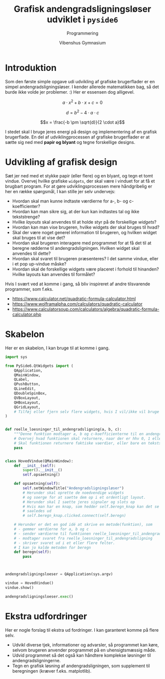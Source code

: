 #+title: Grafisk andengradsligningsløser udviklet i =pyside6=
#+subtitle: Programmering
#+author: Vibenshus Gymnasium

* Introduktion
Som den første simple opgave udi udvikling af grafiske brugerflader er en simpel andengradsligningsløser. I kender allerede matematikken bag, så det burde ikke volde jer problemer. :)
Her er essensen dog alligevel.

$$a \cdot x^2 + b \cdot x + c = 0$$

$$d = b^2- 4 \cdot a \cdot c$$ 

$$x = \frac{-b \pm \sqrt{d}}{2 \cdot a}$$

I stedet skal I bruge jeres energi på design og implementering af en grafisk brugerflade. En del af udviklingprocessen af grafiske brugerflader er at sætte sig ned med *papir og blyant* og tegne forskellige designs.

* Udvikling af grafisk design

Sæt jer ned med et stykke papir (eller flere) og en blyant, og tegn et tomt vindue. Overvej hvilke grafiske =widgets=, der skal være i vinduet for at få et brugbart program. For at gøre udviklingsprocessen mere håndgribelig er her en række spørgsmål, I kan stille jer selv undervejs:

  - Hvordan skal man kunne indtaste værdierne for a-, b- og c-koefficienter?
  - Hvordan kan man sikre sig, at der kun kan indtastes tal og ikke tekststrenge?
  - Hvilke /layouts/ skal anvendes til at holde styr på de forskellige /widgets/?
  - Hvordan kan man vise brugeren, hvilke widgets der skal bruges til hvad?
  - Skal der være noget generel information til brugeren, og hvilken widget skal bruges til at vise det?
  - Hvordan skal brugeren interagere med programmet for at få det til at beregne rødderne til andengradsligningen. Hvilken widget skal anvendes til dette?
  - Hvordan skal svaret til brugeren præsenteres? I det samme vindue, eller i et pop up-vindue måske?
  - Hvordan skal de forskellige widgets være placeret i forhold til hinanden? Hvilke layouts kan anvendes til formålet?
  
Hvis I svært ved at komme i gang, så bliv inspireret af andre tilsvarende programmer, som f.eks.

[[file:img/2023-03-01_08-55-30_screenshot.png]]

- [[https://www.calculator.net/quadratic-formula-calculator.html]]
- [[https://www.wolframalpha.com/calculators/quadratic-calculator]]
- [[https://www.calculatorsoup.com/calculators/algebra/quadratic-formula-calculator.php]]

* Skabelon
Her er en skabelon, I kan bruge til at komme i gang.
#+begin_src python :exports both :results none :eval never-export :comments link :tangle skabelon_andengrad.py
import sys

from PySide6.QtWidgets import (
    QApplication,
    QMainWindow,
    QLabel,
    QPushButton,
    QLineEdit,
    QDoubleSpinBox,
    QVBoxLayout,
    QHBoxLayout,
    QGridLayout,
    # Tilføj eller fjern selv flere widgets, hvis I vil/ikke vil bruge dem. F.eks. forskellige layouts
)


def reelle_loesninger_til_andengradsligning(a, b, c):
    """Denne funktion modtager a, b og c-koefficienterne til en andengradsligning sat op på standardform som argumenter og returnerer de reelle løsninger."""
    # Overvej hvad funktionen skal returnere, naar der er hhv 0, 1 eller 2 loesninger
    # Skal funktionen returnere faktiske vaerdier, eller bare en tekststreng?
    pass


class HovedVindue(QMainWindow):
    def __init__(self):
        super().__init__()
        self.opsaetning()

    def opsaetning(self):
        self.setWindowTitle("Andengradsligningsløser")
        # Herunder skal oprette de noedvendige widgets
        # og soerge for at saette dem op i et ordentligt layout.
        # Herunder skal I saette jeres signaler og slots op
        # Hvis man har en knap, som hedder self.beregn_knap kan det se nogenlunde
        # saaledes ud
        # self.beregn_knap.clicked.connect(self.beregn)

    # Herunder er det en god idé at skrive en metode(funktion), som
    # - gemmer værdierne for a, b og c
    # - sender værdierne til funktionen reelle_loesninger_til_andengradsligning
    # - modtager svaret fra reelle_loesninger_til_andengradsligning
    # - skriver svaret ud i et eller flere felter.
    # I kan jo kalde metoden for beregn
    def beregn(self):
        pass



andengradsligningsloeser = QApplication(sys.argv)

vindue = HovedVindue()
vindue.show()

andengradsligningsloeser.exec()
#+end_src


* Ekstra udfordringer
Her er nogle forslag til ekstra ud fordringer. I kan garanteret komme på flere selv.
- Udvikl diverse tjek, informationer og advarsler, så programmet kan køre, selvom brugeren anvender programmet på en uhensigtsmæssig måde.
- Udvid programmet så det også kan håndtere komplekse løsninger til andengradsligningerne.
- Tegn en grafisk løsning af andengradsligningen, som supplement til beregningen (kræver f.eks. matplotlib).
